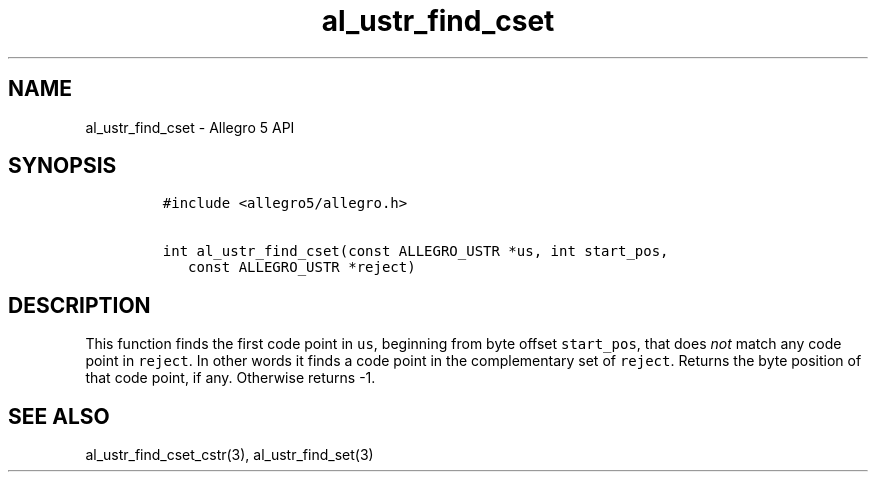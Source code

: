 .\" Automatically generated by Pandoc 3.1.3
.\"
.\" Define V font for inline verbatim, using C font in formats
.\" that render this, and otherwise B font.
.ie "\f[CB]x\f[]"x" \{\
. ftr V B
. ftr VI BI
. ftr VB B
. ftr VBI BI
.\}
.el \{\
. ftr V CR
. ftr VI CI
. ftr VB CB
. ftr VBI CBI
.\}
.TH "al_ustr_find_cset" "3" "" "Allegro reference manual" ""
.hy
.SH NAME
.PP
al_ustr_find_cset - Allegro 5 API
.SH SYNOPSIS
.IP
.nf
\f[C]
#include <allegro5/allegro.h>

int al_ustr_find_cset(const ALLEGRO_USTR *us, int start_pos,
   const ALLEGRO_USTR *reject)
\f[R]
.fi
.SH DESCRIPTION
.PP
This function finds the first code point in \f[V]us\f[R], beginning from
byte offset \f[V]start_pos\f[R], that does \f[I]not\f[R] match any code
point in \f[V]reject\f[R].
In other words it finds a code point in the complementary set of
\f[V]reject\f[R].
Returns the byte position of that code point, if any.
Otherwise returns -1.
.SH SEE ALSO
.PP
al_ustr_find_cset_cstr(3), al_ustr_find_set(3)
